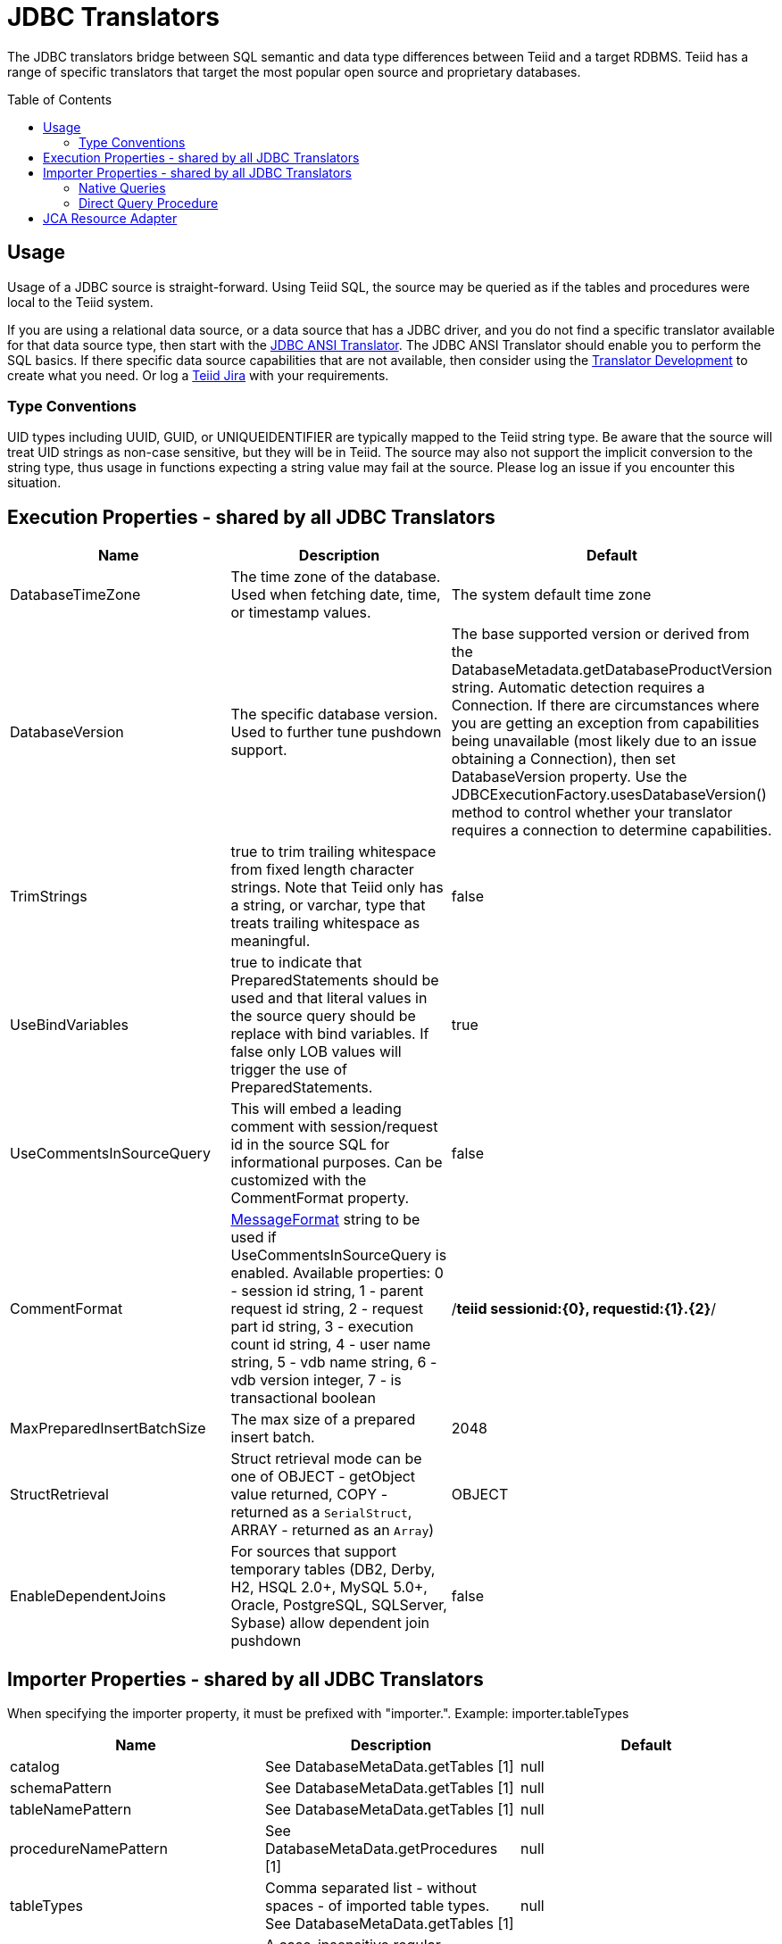 
= JDBC Translators
:toc: manual
:toc-placement: preamble

The JDBC translators bridge between SQL semantic and data type differences between Teiid and a target RDBMS. Teiid has a range of specific translators that target the most popular open source and proprietary databases.

== Usage

Usage of a JDBC source is straight-forward. Using Teiid SQL, the source may be queried as if the tables and procedures were local to the Teiid system.

If you are using a relational data source, or a data source that has a JDBC driver, and you do not find a specific translator available for that data source type, then start with the link:JDBC_ANSI_Translator.adoc[JDBC ANSI Translator]. The JDBC ANSI Translator should enable you to perform the SQL basics. If there specific data source capabilities that are not available, then consider using the link:../dev/Translator_Development.adoc[Translator Development] to create what you need. Or log a https://jira.jboss.org/jira/browse/Teiid[Teiid Jira] with your requirements.

=== Type Conventions

UID types including UUID, GUID, or UNIQUEIDENTIFIER are typically mapped to the Teiid string type.  Be aware that the source will treat UID strings as non-case sensitive, but they will be in Teiid.  The source may also not support the implicit conversion to the string type, thus usage in functions expecting a string value may fail at the source.  Please log an issue if you encounter this situation.  

== Execution Properties - shared by all JDBC Translators

|===
|Name |Description |Default

|DatabaseTimeZone
|The time zone of the database. Used when fetching date, time, or timestamp values.
|The system default time zone

|DatabaseVersion
|The specific database version. Used to further tune pushdown support.
|The base supported version or derived from the DatabaseMetadata.getDatabaseProductVersion string. Automatic detection requires a Connection. If there are circumstances where you are getting an exception from capabilities being unavailable (most likely due to an issue obtaining a Connection), then set DatabaseVersion property. Use the JDBCExecutionFactory.usesDatabaseVersion() method to control whether your translator requires a connection to determine capabilities.

|TrimStrings
|true to trim trailing whitespace from fixed length character strings. Note that Teiid only has a string, or varchar, type that treats trailing whitespace as meaningful.
|false

|UseBindVariables
|true to indicate that PreparedStatements should be used and that literal values in the source query should be replace with bind variables. If false only LOB values will trigger the use of PreparedStatements.
|true

|UseCommentsInSourceQuery
|This will embed a leading comment with session/request id in the source SQL for informational purposes. Can be customized with the CommentFormat property.
|false

|CommentFormat
|http://docs.oracle.com/javase/7/docs/api/java/text/MessageFormat.html[MessageFormat] string to be used if UseCommentsInSourceQuery is enabled. Available properties: 0 - session id string, 1 - parent request id string, 2 - request part id string, 3 - execution count id string, 4 - user name string, 5 - vdb name string, 6 - vdb version integer, 7 - is transactional boolean
|/*teiid sessionid:\{0}, requestid:\{1}.\{2}*/

|MaxPreparedInsertBatchSize
|The max size of a prepared insert batch.
|2048

|StructRetrieval
|Struct retrieval mode can be one of OBJECT - getObject value returned, COPY - returned as a `SerialStruct`, ARRAY - returned as an `Array`)
|OBJECT

|EnableDependentJoins
|For sources that support temporary tables (DB2, Derby, H2, HSQL 2.0+, MySQL 5.0+, Oracle, PostgreSQL, SQLServer, Sybase) allow dependent join pushdown
|false
|===

== Importer Properties - shared by all JDBC Translators

When specifying the importer property, it must be prefixed with "importer.". Example: importer.tableTypes

|===
|Name |Description |Default

|catalog
|See DatabaseMetaData.getTables [1]
|null

|schemaPattern
|See DatabaseMetaData.getTables [1]
|null

|tableNamePattern
|See DatabaseMetaData.getTables [1]
|null

|procedureNamePattern
|See DatabaseMetaData.getProcedures [1]
|null

|tableTypes
|Comma separated list - without spaces - of imported table types. See DatabaseMetaData.getTables [1]
|null

|excludeTables 
|A case-insensitive regular expression that when matched against a fully qualified table name [2] will exclude it from import.  Applied after table names are retrieved.  Use a negative look-ahead (?!<inclusion pattern>).* to act as an inclusion filter.
|null 

|excludeProcedures 
|A case-insensitive regular expression that when matched against a fully qualified procedure name [2] will exclude it from import.  Applied after procedure names are retrieved.  Use a negative look-ahead (?!<inclusion pattern>).* to act as an inclusion filter.
|null 

|useFullSchemaName
|When false, directs the importer to drop the source catalog/schema from the Teiid object name, so that the Teiid fully qualified name will be in the form of <model name>.<table name> - Note: when false this may lead to objects with duplicate names when importing from multiple schemas, which results in an exception.  This option does not affect the name in source property.
|true

|importKeys
|true to import primary and foreign keys - NOTE foreign keys to tables that are not imported will be ignored
|true

|autoCreateUniqueConstraints
|true to create a unique constraint if one is not found for a foreign keys
|true

|importIndexes
|true to import index/unique key/cardinality information
|false

|importApproximateIndexes
|true to import approximate index information. See DatabaseMetaData.getIndexInfo [1]
|true

|importProcedures
|true to import procedures and procedure columns - Note that it is not always possible to import procedure result set columns due to database limitations. It is also not currently possible to import overloaded procedures.
|false

|importSequences
|true to import sequences.  Note supported only for DB2, Oracle, PostgreSQL, SQL Server, and H2.  A matching sequence will be imported
to a 0-argument Teiid function name_nextval.
|false

|sequenceNamePattern
|like pattern string to use when importing sequences.  Null or % will match all.
|null

|widenUnsignedTypes
|true to convert unsigned types to the next widest type. For example SQL Server reports tinyint as an unsigned type. With this option enabled, tinyint would be imported as a short instead of a byte.
|true

|useIntegralTypes
|true to use integral types rather than decimal when the scale is 0. 
|false

|quoteNameInSource
|false will override the default and direct Teiid to create source queries using unquoted identifiers.
|true

|useProcedureSpecificName
|true will allow the import of overloaded procedures (which will normally result in a duplicate procedure error) by using the unique procedur specific name as the Teiid name. This option will only work with JDBC 4.0 compatible drivers that report specific names.
|false

|useCatalogName
|true will use any non-null/non-empty catalog name as part of the name in source, e.g. "catalog"."schema"."table"."column", and in the Teiid runtime name if useFullSchemaName is also true. false will not use the catalog name in either the name in source or the Teiid runtime name. Should be set to false for sources that do not fully support a catalog concept, but return a non-null catalog name in their metadata - such as HSQL.
|true

|useQualifiedName
|true will use name qualification for both the Teiid name and name in source as dictated by the useCatalogName and useFullSchemaName properties.  Set to false to disable all qualification for both the Teiid name and the name in source, which effectively ignores the useCatalogName and useFullSchemaName properties.  Note: when false this may lead to objects with duplicate names when importing from multiple schemas, which results in an exception.
|true 

|useAnyIndexCardinality
|true will use the maximum cardinality returned from DatabaseMetaData.getIndexInfo. importKeys or importIndexes needs to be enabled for this setting to have an effect. This allows for better stats gathering from sources that don’t support returning a statistical index.
|false

|importStatistics
|true will use database dependent logic to determine the cardinality if none is determined. Not yet supported by all database types - currently only supported by Oracle and MySQL.
|false

|importRowIdAsBinary
|true will import RowId columns as varbinary values.
|false

|importLargeAsLob
|true will import character and binary types larger than the Teiid max as clob or blob respectively.  If you experience memory issues even with the property enabled, you should use the copyLob execution property as well. 
|false
|===

[1] JavaDoc for {{ book.javaVersionUrl }}/docs/api/java/sql/DatabaseMetaData.html[DatabaseMetaData] +
[2] The fully qualified name for exclusion is based upon the settings of the translator and the particulars of the database. All of the applicable name parts used by the translator settings (see useQualifiedName and useCatalogName) including catalog, schema, table will be combined as catalogName.schemaName.tableName with no quoting. For example Oracle does not report a catalog, so the name used with default settings for comparison would be just schemaName.tableName.

WARNING: The default import settings will crawl all available metadata. This import process is time consuming and full metadata import is not needed in most situations. Most commonly you’ll want to limit the import by at least schemaPattern and tableTypes.

Example importer settings to only import tables and views from my-schema. See also link:vdb_guide.adoc[VDB Guide]

[source,xml]
----
<model ...

  <property name="importer.tableTypes" value="TABLE,VIEW"/>
  <property name="importer.schemaPattern" value="my-schema"/>
  ...
</model>
----

=== Native Queries

Physical tables, functions, and procedures may optionally have native queries associated with them.  No validation of the native query is performed, it is simply used in a straight-forward manner to generate the source SQL.  For a physical table setting the teiid_rel:native-query extension metadata will execute the native query as an inline view in the source query.  This feature should only be used against sources that support inline views.  The native query is used as is and is not treated as a parameterized string. For example on a physical table y with nameInSource="x" and teiid_rel:native-query="select c from g", the Teiid source query"SELECT c FROM y" would generate the SQL query "SELECT c FROM (select c from g) as x".  Note that the column names in the native query must match the nameInSource of the physical table columns for the resulting SQL to be valid.

For physical procedures you may also set the teiid_rel:native-query extension metadata to a desired query string with the added ability to positionally reference IN parameters - see link:Translators.adoc#_parameterizable_native_queries[Parameterizable Native Queries].  The teiid_rel:non-prepared extension metadata property may be set to false to turn off parameter binding.  Note this option should be used with caution as inbound may allow for SQL injection attacks if not properly validated.  The native query does not need to call a stored procedure.  Any SQL that returns a result set positionally matching the result set expected by the physical stored procedure metadata will work.  For example on a stored procedure x with teiid_rel:native-query="select c from g where c1 = $1 and c2 = `$$1"', the Teiid source query "CALL x(?)" would generate the SQL query "select c from g where c1 = ? and c2 = `$1"'.  Note that ? in this example will be replaced with the actual value bound to parameter 1.

=== Direct Query Procedure

This feature is turned off by default because of the security risk this exposes to execute any command against the source. To enable this feature, link:Translators.adoc#_override_execution_properties[override the execution property] called _SupportsDirectQueryProcedure_ to true.

By default the name of the procedure that executes the queries directly is *native*. link:Translators.adoc#_override_execution_properties[Override the execution property] _DirectQueryProcedureName_ to change it to another name.

The JDBC translator provides a procedure to execute any ad-hoc SQL query directly against the source without Teiid parsing or resolving. Since the metadata of this procedure’s results are not known to Teiid, they are returned as an object array. link:ARRAYTABLE.html[ARRAYTABLE] can be used construct tabular output for consumption by client applications.

[source,sql]
.*Select Example*
----
SELECT x.* FROM (call jdbc_source.native('select * from g1')) w,
 ARRAYTABLE(w.tuple COLUMNS "e1" integer , "e2" string) AS x
----

[source,sql]
.*Insert Example*
----
SELECT x.* FROM (call jdbc_source.native('insert into g1 (e1,e2) values (?, ?)', 112, 'foo')) w,
 ARRAYTABLE(w.tuple COLUMNS "update_count" integer) AS x
----

[source,sql]
.*Update Example*
----
SELECT x.* FROM (call jdbc_source.native('update g1 set e2=? where e1 = ?','blah', 112)) w,
 ARRAYTABLE(w.tuple COLUMNS "update_count" integer) AS x
----

[source,sql]
.*Delete Example*
----
SELECT x.* FROM (call jdbc_source.native('delete from g1 where e1 = ?', 112)) w,
 ARRAYTABLE(w.tuple COLUMNS "update_count" integer) AS x
----

== JCA Resource Adapter

The resource adapter for this translator provided through data source in {{ book.asName }}, See to Admin Guide section link:../client-dev/WildFly_DataSource.adoc[{{ book.asName }} Data Sources] for configuration.

